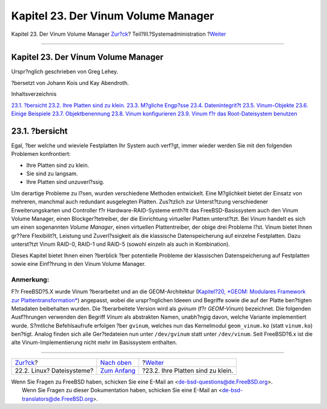 ====================================
Kapitel 23. Der Vinum Volume Manager
====================================

.. raw:: html

   <div class="navheader">

Kapitel 23. Der Vinum Volume Manager
`Zur?ck <filesystems-linux.html>`__?
Teil?III.?Systemadministration
?\ `Weiter <vinum-intro.html>`__

--------------

.. raw:: html

   </div>

.. raw:: html

   <div class="chapter">

.. raw:: html

   <div class="titlepage" xmlns="">

.. raw:: html

   <div>

.. raw:: html

   <div>

Kapitel 23. Der Vinum Volume Manager
------------------------------------

.. raw:: html

   </div>

.. raw:: html

   <div>

Urspr?nglich geschrieben von Greg Lehey.

.. raw:: html

   </div>

.. raw:: html

   <div>

?bersetzt von Johann Kois und Kay Abendroth.

.. raw:: html

   </div>

.. raw:: html

   </div>

.. raw:: html

   </div>

.. raw:: html

   <div class="toc">

.. raw:: html

   <div class="toc-title">

Inhaltsverzeichnis

.. raw:: html

   </div>

`23.1. ?bersicht <vinum-vinum.html#vinum-synopsis>`__
`23.2. Ihre Platten sind zu klein. <vinum-intro.html>`__
`23.3. M?gliche Engp?sse <vinum-access-bottlenecks.html>`__
`23.4. Datenintegrit?t <vinum-data-integrity.html>`__
`23.5. Vinum-Objekte <vinum-objects.html>`__
`23.6. Einige Beispiele <vinum-examples.html>`__
`23.7. Objektbenennung <vinum-object-naming.html>`__
`23.8. Vinum konfigurieren <vinum-config.html>`__
`23.9. Vinum f?r das Root-Dateisystem benutzen <vinum-root.html>`__

.. raw:: html

   </div>

.. raw:: html

   <div class="sect1">

.. raw:: html

   <div class="titlepage" xmlns="">

.. raw:: html

   <div>

.. raw:: html

   <div>

23.1. ?bersicht
---------------

.. raw:: html

   </div>

.. raw:: html

   </div>

.. raw:: html

   </div>

Egal, ?ber welche und wieviele Festplatten Ihr System auch verf?gt,
immer wieder werden Sie mit den folgenden Problemen konfrontiert:

.. raw:: html

   <div class="itemizedlist">

-  Ihre Platten sind zu klein.

-  Sie sind zu langsam.

-  Ihre Platten sind unzuverl?ssig.

.. raw:: html

   </div>

Um derartige Probleme zu l?sen, wurden verschiedene Methoden entwickelt.
Eine M?glichkeit bietet der Einsatz von mehreren, manchmal auch
redundant ausgelegten Platten. Zus?tzlich zur Unterst?tzung
verschiedener Erweiterungskarten und Controller f?r
Hardware-RAID-Systeme enth?lt das FreeBSD-Basissystem auch den Vinum
Volume Manager, einen Blockger?tetreiber, der die Einrichtung virtueller
Platten unterst?tzt. Bei *Vinum* handelt es sich um einen sogenannten
*Volume Manager*, einen virtuellen Plattentreiber, der obige drei
Probleme l?st. Vinum bietet Ihnen gr??ere Flexibilit?t, Leistung und
Zuverl?ssigkeit als die klassische Datenspeicherung auf einzelne
Festplatten. Dazu unterst?tzt Vinum RAID-0, RAID-1 und RAID-5 (sowohl
einzeln als auch in Kombination).

Dieses Kapitel bietet Ihnen einen ?berblick ?ber potentielle Probleme
der klassischen Datenspeicherung auf Festplatten sowie eine Einf?hrung
in den Vinum Volume Manager.

.. raw:: html

   <div class="note" xmlns="">

Anmerkung:
~~~~~~~~~~

F?r FreeBSD?5.X wurde Vinum ?berarbeitet und an die GEOM-Architektur
(`Kapitel?20, *GEOM: Modulares Framework zur
Plattentransformation* <GEOM.html>`__) angepasst, wobei die
urspr?nglichen Ideeen und Begriffe sowie die auf der Platte ben?tigten
Metadaten beibehalten wurden. Die ?berarbeitete Version wird als
*gvinum* (f?r *GEOM-Vinum*) bezeichnet. Die folgenden Ausf?hrungen
verwenden den Begriff *Vinum* als abstrakten Namen, unabh?ngig davon,
welche Variante implementiert wurde. S?mtliche Befehlsaufrufe erfolgen
?ber ``gvinum``, welches nun das Kernelmodul ``geom_vinum.ko`` (statt
``vinum.ko``) ben?tigt. Analog finden sich alle Ger?tedateien nun unter
``/dev/gvinum`` statt unter ``/dev/vinum``. Seit FreeBSD?6.x ist die
alte Vinum-Implementierung nicht mehr im Basissystem enthalten.

.. raw:: html

   </div>

.. raw:: html

   </div>

.. raw:: html

   </div>

.. raw:: html

   <div class="navfooter">

--------------

+----------------------------------------+----------------------------------------------+--------------------------------------+
| `Zur?ck <filesystems-linux.html>`__?   | `Nach oben <system-administration.html>`__   | ?\ `Weiter <vinum-intro.html>`__     |
+----------------------------------------+----------------------------------------------+--------------------------------------+
| 22.2. Linux? Dateisysteme?             | `Zum Anfang <index.html>`__                  | ?23.2. Ihre Platten sind zu klein.   |
+----------------------------------------+----------------------------------------------+--------------------------------------+

.. raw:: html

   </div>

| Wenn Sie Fragen zu FreeBSD haben, schicken Sie eine E-Mail an
  <de-bsd-questions@de.FreeBSD.org\ >.
|  Wenn Sie Fragen zu dieser Dokumentation haben, schicken Sie eine
  E-Mail an <de-bsd-translators@de.FreeBSD.org\ >.
